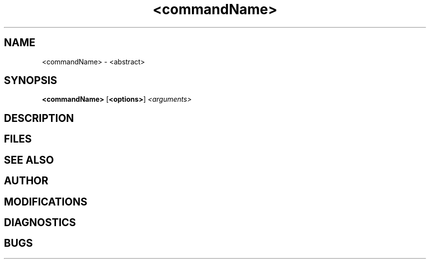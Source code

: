 .\"	PROTOTYPE MANUAL ENTRY
.\"	Delete these comment lines and change <.*> as needed.
.\"	See man(7) for a listing of nroff/troff macros.
.\"	See /usr/man/man1/???.1i for examples.
.\"	See $UW_VLSI_TOOLS/man/man1/*.1i for examples.
.\"
.\"	All text following a \" is treated as a comment.
.\"	These may be deleted.
.\"
.\"	Make SURE the .TH command is the very first line of any
.\"	man file you create!
.\"
.TH <commandName> <manSection> <releaseDate>
.\"	The manSection, if originated with us, should have ".VLSI"
.\"	appended, e.g. "1.VLSI" for ordinary section 1 pages, or
.\"	"1G.VLSI" for generator man pages.

.SH NAME
<commandName> \- <abstract>
.\"
.\"	The abstract should be VERY brief (one line).

.SH SYNOPSIS
.B <commandName>
.RB [ <options> ]
.I <arguments>
.\"
.\"	If options exist, <options> should be:	\-xyz

.SH DESCRIPTION
.\"
.\"	Italicize occurances of the command being described and any
.\"	other command that has manuals in existance.
.\"
.\"	Italicize occurances of arguments to the command being described.
.\"
.\"	Boldface occurances of file extensions (.xyz), options (\-x)
.\"	and other similar entities.
.\"
.\"	Use  .LP  for new paragraphs.
.\"
.\"	Use  .IP  for option, parameter, etc. descriptions
.\"

.SH FILES
.\"
.\"	List the files used and produced by the program here.
.\"	Use  .br  to separate them.
.\"
.\"	If there is some basename that is a part of the filename,
.\"	use the  .RI  or  .IR  to put the basename in Italics:
.\"
.\"		.RI path/ basename .xyz
.\"		.IR basename .xyz
.\"
.\"	This causes alternate arguments to be Roman or Italics, and
.\"	concatenates them together.
.\"

.SH "SEE ALSO"
.\"
.\" <related commands>
.\" .br
.\" <related documentation>
.\"

.SH AUTHOR
.\" DingleFritz FluffDuffer (XYZ, Inc.)
.\"
.\"	If the author is unknown but the company or university is,
.\"	put that in parentheses:
.\"
.\" (Northwest Laboratory of Integrated Systems, University of Washington)
.\"

.SH MODIFICATIONS
.\"
.\"	Same as for AUTHOR.
.\"

.SH DIAGNOSTICS
.\"
.\"	Error messages, exit codes, etc.
.\"

.SH BUGS
.\"
.\"	Bugs in the algorithm, bugs in the user interface,
.\"	shortcomings of all shapes and sizes, etc.
.\"
